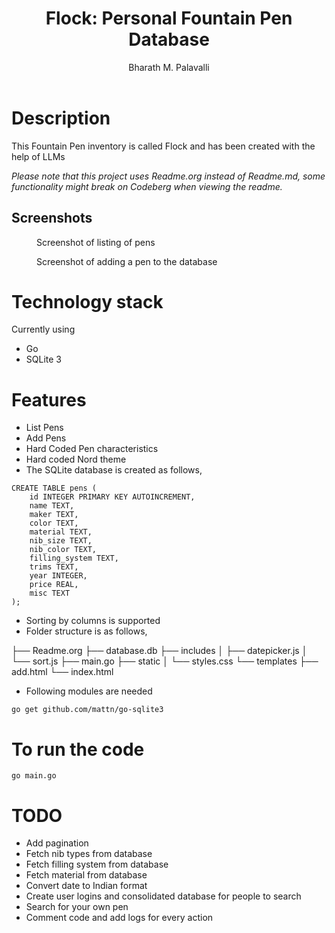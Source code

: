 #+TITLE: Flock: Personal Fountain Pen Database
#+AUTHOR: Bharath M. Palavalli
#+EMAIL: bmp@sdf.org

* Description

This Fountain Pen inventory is called Flock and has been created with the help of LLMs

/Please note that this project uses Readme.org instead of Readme.md, some functionality might break on Codeberg when viewing the readme./

** Screenshots
#+ATTR_ORG: :width 100px
#+ATTR_HTML: :width 100px
#+CAPTION: Screenshot of listing of pens
[[file:screenshots/listpens.png]]

#+ATTR_ORG: :width 100px
#+ATTR_HTML: :width 100px
#+CAPTION: Screenshot of adding a pen to the database
[[file:./screenshots/addpen.png]]


* Technology stack
Currently using
- Go
- SQLite 3
* Features
- List Pens
- Add Pens
- Hard Coded Pen characteristics
- Hard coded Nord theme
- The SQLite database is created as follows,

#+begin_src
CREATE TABLE pens (
    id INTEGER PRIMARY KEY AUTOINCREMENT,
    name TEXT,
    maker TEXT,
    color TEXT,
    material TEXT,
    nib_size TEXT,
    nib_color TEXT,
    filling_system TEXT,
    trims TEXT,
    year INTEGER,
    price REAL,
    misc TEXT
);
#+end_src


- Sorting by columns is supported
- Folder structure is as follows,

├── Readme.org
├── database.db
├── includes
│      ├── datepicker.js
│      └── sort.js
├── main.go
├── static
│      └── styles.css
└── templates
        ├── add.html
        └── index.html

- Following modules are needed

#+begin_src
go get github.com/mattn/go-sqlite3
#+end_src

* To run the code

#+begin_src
go main.go
#+end_src

* TODO
- Add pagination
- Fetch nib types from database
- Fetch filling system from database
- Fetch material from database
- Convert date to Indian format
- Create user logins and consolidated database for people to search
- Search for your own pen
- Comment code and add logs for every action
